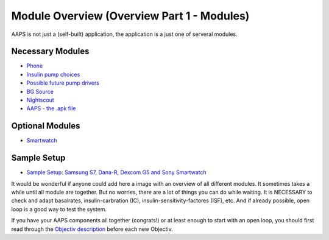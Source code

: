 Module Overview (Overview Part 1 - Modules)
=================================================
AAPS is not just a (self-built) application, the application is a just one of serveral modules.

Necessary Modules
------------------
* `Phone <../Phones.html>`_
* `Insulin pump choices <../Pump-Choices.html>`_
* `Possible future pump drivers  <../Future-possible-Pump-Drivers.html>`_
* `BG Source <./bgoverview.html>`_
* `Nightscout <../../Installing-AndroidAPS/Nightscout.html>`_
* `AAPS - the .apk file <../../Installing-AndroidAPS/Building-APK.html>`_ 
   

Optional Modules
-----------------
* `Smartwatch <../Phones.html>`_
   
Sample Setup
--------------  
* `Sample Setup: Samsung S7, Dana-R, Dexcom G5 and Sony Smartwatch <../Sample-Setup.html>`_
   
It would be wonderful if anyone could add here a image with an overview of all different modules.
It sometimes takes a while until all module are together. But no worries, there are a lot of things you can do while waiting. It is NECESSARY to check and adapt basalrates, insulin-carbration (IC), insulin-sensitivity-factores (ISF), etc. And if already possible, open loop is a good way to test the system.

If you have your AAPS components all together (congrats!) or at least enough to start with an open loop, you should first read through the `Objectiv description <../../Usage/Objectives.html>`_ before each new Objectiv.
